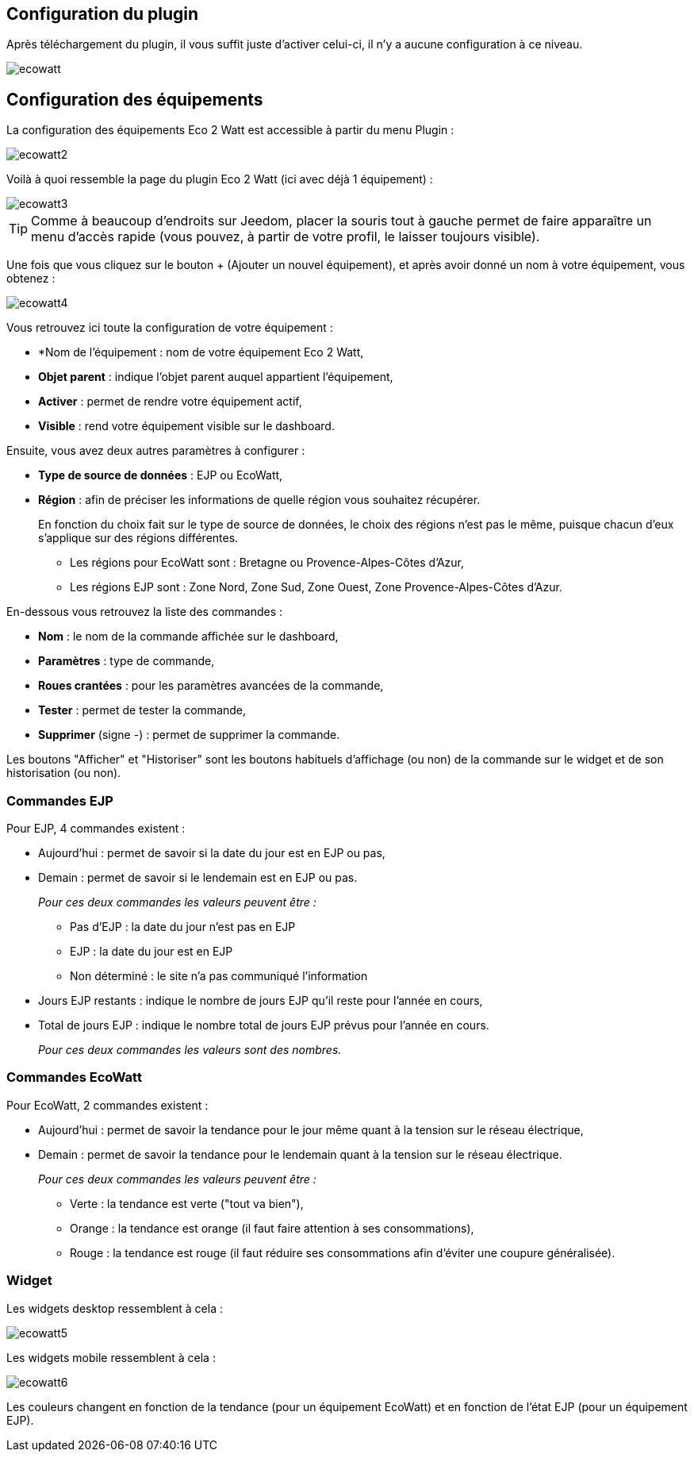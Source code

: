 == Configuration du plugin

Après téléchargement du plugin, il vous suffit juste d'activer celui-ci, il n'y a aucune configuration à ce niveau.

image::../images/ecowatt.PNG[]

== Configuration des équipements

La configuration des équipements Eco 2 Watt est accessible à partir du menu Plugin : 

image::../images/ecowatt2.PNG[]

Voilà à quoi ressemble la page du plugin Eco 2 Watt (ici avec déjà 1 équipement) : 

image::../images/ecowatt3.PNG[]

[TIP]
Comme à beaucoup d'endroits sur Jeedom, placer la souris tout à gauche permet de faire apparaître un menu d'accès rapide (vous pouvez, à partir de votre profil, le laisser toujours visible).

Une fois que vous cliquez sur le bouton + (Ajouter un nouvel équipement), et après avoir donné un nom à votre équipement, vous obtenez : 

image::../images/ecowatt4.PNG[]

Vous retrouvez ici toute la configuration de votre équipement : 

* *Nom de l'équipement : nom de votre équipement Eco 2 Watt,
* *Objet parent* : indique l'objet parent auquel appartient l'équipement,
* *Activer* : permet de rendre votre équipement actif,
* *Visible* : rend votre équipement visible sur le dashboard.

Ensuite, vous avez deux autres paramètres à configurer :

* *Type de source de données* : EJP ou EcoWatt,
* *Région* : afin de préciser les informations de quelle région vous souhaitez récupérer.
+
En fonction du choix fait sur le type de source de données, le choix des régions n'est pas le même, puisque chacun d'eux s'applique sur des régions différentes.

** Les régions pour EcoWatt sont : Bretagne ou Provence-Alpes-Côtes d'Azur,
** Les régions EJP sont : Zone Nord, Zone Sud, Zone Ouest, Zone Provence-Alpes-Côtes d'Azur.


En-dessous vous retrouvez la liste des commandes : 

* *Nom* : le nom de la commande affichée sur le dashboard,
* *Paramètres* : type de commande,
* *Roues crantées* : pour les paramètres avancées de la commande,
* *Tester* : permet de tester la commande,
* *Supprimer* (signe -) : permet de supprimer la commande.

Les boutons "Afficher" et "Historiser" sont les boutons habituels d'affichage (ou non) de la commande sur le widget et de son historisation (ou non).

=== Commandes EJP

Pour EJP, 4 commandes existent :

* Aujourd'hui : permet de savoir si la date du jour est en EJP ou pas,
* Demain : permet de savoir si le lendemain est en EJP ou pas.
+
_Pour ces deux commandes les valeurs peuvent être :_

** Pas d'EJP : la date du jour n'est pas en EJP
** EJP : la date du jour est en EJP
** Non déterminé : le site n'a pas communiqué l'information

* Jours EJP restants : indique le nombre de jours EJP qu'il reste pour l'année en cours,
* Total de jours EJP : indique le nombre total de jours EJP prévus pour l'année en cours.
+
_Pour ces deux commandes les valeurs sont des nombres._

=== Commandes EcoWatt

Pour EcoWatt, 2 commandes existent :

* Aujourd'hui : permet de savoir la tendance pour le jour même quant à la tension sur le réseau électrique,
* Demain : permet de savoir la tendance pour le lendemain quant à la tension sur le réseau électrique.
+
_Pour ces deux commandes les valeurs peuvent être :_

** Verte : la tendance est verte ("tout va bien"),
** Orange : la tendance est orange (il faut faire attention à ses consommations),
** Rouge : la tendance est rouge (il faut réduire ses consommations afin d'éviter une coupure généralisée).

=== Widget

Les widgets desktop ressemblent à cela :

image::../images/ecowatt5.PNG[]

Les widgets mobile ressemblent à cela :

image::../images/ecowatt6.PNG[]

Les couleurs changent en fonction de la tendance (pour un équipement EcoWatt) et en fonction de l'état EJP (pour un équipement EJP).